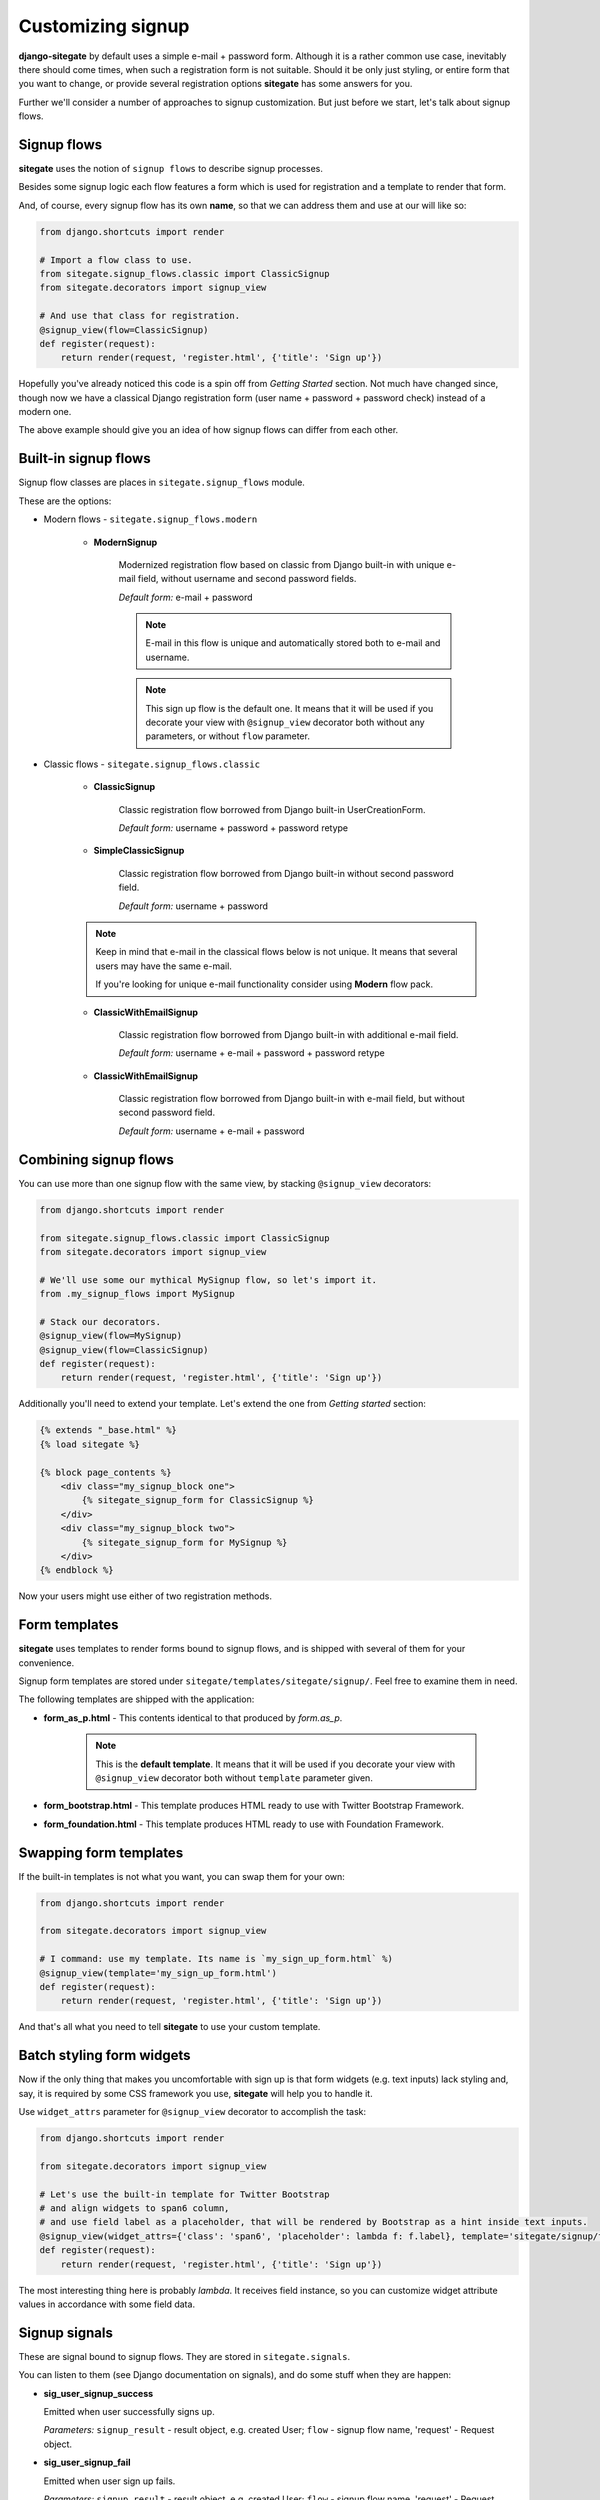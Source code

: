 Customizing signup
==================

**django-sitegate** by default uses a simple e-mail + password form. Although it is a rather common use case, inevitably
there should come times, when such a registration form is not suitable. Should it be only just styling, or entire form
that you want to change, or provide several registration options **sitegate** has some answers for you.

Further we'll consider a number of approaches to signup customization. But just before we start, let's talk about signup flows.



Signup flows
------------

**sitegate** uses the notion of ``signup flows`` to describe signup processes.

Besides some signup logic each flow features a form which is used for registration and a template to render that form.

And, of course, every signup flow has its own **name**, so that we can address them and use at our will like so:

.. code-block:: python

    from django.shortcuts import render

    # Import a flow class to use.
    from sitegate.signup_flows.classic import ClassicSignup
    from sitegate.decorators import signup_view

    # And use that class for registration.
    @signup_view(flow=ClassicSignup)
    def register(request):
        return render(request, 'register.html', {'title': 'Sign up'})


Hopefully you've already noticed this code is a spin off from *Getting Started* section. Not much have changed since,
though now we have a classical Django registration form (user name + password + password check) instead of a modern one.

The above example should give you an idea of how signup flows can differ from each other.



Built-in signup flows
---------------------

Signup flow classes are places in ``sitegate.signup_flows`` module.

These are the options:


* Modern flows - ``sitegate.signup_flows.modern``


    * **ModernSignup**

        Modernized registration flow based on classic from Django built-in with unique e-mail field, without username and second password fields.

        *Default form:* e-mail + password

        .. note::

            E-mail in this flow is unique and automatically stored both to e-mail and username.

        .. note::

            This sign up flow is the default one. It means that it will be used if you decorate your view with ``@signup_view``
            decorator both without any parameters, or without ``flow`` parameter.


* Classic flows - ``sitegate.signup_flows.classic``


    * **ClassicSignup**

        Classic registration flow borrowed from Django built-in UserCreationForm.

        *Default form:* username + password + password retype


    * **SimpleClassicSignup**

        Classic registration flow borrowed from Django built-in without second password field.

        *Default form:* username + password



    .. note::

        Keep in mind that e-mail in the classical flows below is not unique. It means that several users may have the same e-mail.

        If you're looking for unique e-mail functionality consider using **Modern** flow pack.


    * **ClassicWithEmailSignup**

        Classic registration flow borrowed from Django built-in with additional e-mail field.

        *Default form:* username + e-mail + password + password retype


    * **ClassicWithEmailSignup**

        Classic registration flow borrowed from Django built-in with e-mail field, but without second password field.

        *Default form:* username + e-mail + password



Combining signup flows
----------------------

You can use more than one signup flow with the same view, by stacking ``@signup_view`` decorators:

.. code-block:: python

    from django.shortcuts import render

    from sitegate.signup_flows.classic import ClassicSignup
    from sitegate.decorators import signup_view

    # We'll use some our mythical MySignup flow, so let's import it.
    from .my_signup_flows import MySignup

    # Stack our decorators.
    @signup_view(flow=MySignup)
    @signup_view(flow=ClassicSignup)
    def register(request):
        return render(request, 'register.html', {'title': 'Sign up'})


Additionally you'll need to extend your template. Let's extend the one from *Getting started* section:

.. code-block:: html

    {% extends "_base.html" %}
    {% load sitegate %}

    {% block page_contents %}
        <div class="my_signup_block one">
            {% sitegate_signup_form for ClassicSignup %}
        </div>
        <div class="my_signup_block two">
            {% sitegate_signup_form for MySignup %}
        </div>
    {% endblock %}


Now your users might use either of two registration methods.



Form templates
--------------

**sitegate** uses templates to render forms bound to signup flows, and is shipped with several of them for your convenience.

Signup form templates are stored under ``sitegate/templates/sitegate/signup/``. Feel free to examine them in need.

The following templates are shipped with the application:

* **form_as_p.html** - This  contents identical to that produced by *form.as_p*.

    .. note::

        This is the **default template**. It means that it will be used if you decorate your view with ``@signup_view``
        decorator both without ``template`` parameter given.


* **form_bootstrap.html** - This template produces HTML ready to use with Twitter Bootstrap Framework.

* **form_foundation.html** - This template produces HTML ready to use with Foundation Framework.



Swapping form templates
-----------------------

If the built-in templates is not what you want, you can swap them for your own:

.. code-block:: python

    from django.shortcuts import render

    from sitegate.decorators import signup_view

    # I command: use my template. Its name is `my_sign_up_form.html` %)
    @signup_view(template='my_sign_up_form.html')
    def register(request):
        return render(request, 'register.html', {'title': 'Sign up'})


And that's all what you need to tell **sitegate** to use your custom template.



Batch styling form widgets
--------------------------

Now if the only thing that makes you uncomfortable with sign up is that form widgets (e.g. text inputs) lack
styling and, say, it is required by some CSS framework you use, **sitegate** will help you to handle it.

Use ``widget_attrs`` parameter for ``@signup_view`` decorator to accomplish the task:

.. code-block:: python

    from django.shortcuts import render

    from sitegate.decorators import signup_view

    # Let's use the built-in template for Twitter Bootstrap
    # and align widgets to span6 column,
    # and use field label as a placeholder, that will be rendered by Bootstrap as a hint inside text inputs.
    @signup_view(widget_attrs={'class': 'span6', 'placeholder': lambda f: f.label}, template='sitegate/signup/form_bootstrap.html')
    def register(request):
        return render(request, 'register.html', {'title': 'Sign up'})

The most interesting thing here is probably *lambda*. It receives field instance, so you can customize widget attribute
values in accordance with some field data.



Signup signals
--------------

These are signal bound to signup flows. They are stored in ``sitegate.signals``.

You can listen to them (see Django documentation on signals), and do some stuff when they are happen:


* **sig_user_signup_success**

  Emitted when user successfully signs up.

  *Parameters:* ``signup_result`` - result object, e.g. created User; ``flow`` - signup flow name, 'request' - Request object.


* **sig_user_signup_fail**

  Emitted when user sign up fails.

  *Parameters:* ``signup_result`` - result object, e.g. created User; ``flow`` - signup flow name, 'request' - Request object.

